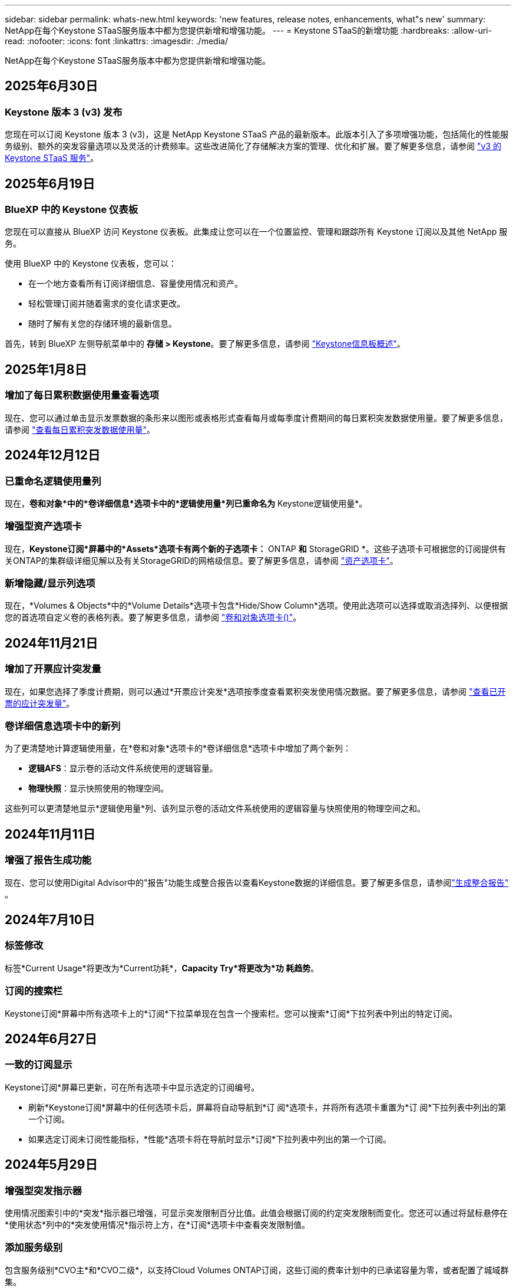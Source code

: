 ---
sidebar: sidebar 
permalink: whats-new.html 
keywords: 'new features, release notes, enhancements, what"s new' 
summary: NetApp在每个Keystone STaaS服务版本中都为您提供新增和增强功能。 
---
= Keystone STaaS的新增功能
:hardbreaks:
:allow-uri-read: 
:nofooter: 
:icons: font
:linkattrs: 
:imagesdir: ./media/


[role="lead"]
NetApp在每个Keystone STaaS服务版本中都为您提供新增和增强功能。



== 2025年6月30日



=== Keystone 版本 3 (v3) 发布

您现在可以订阅 Keystone 版本 3 (v3)，这是 NetApp Keystone STaaS 产品的最新版本。此版本引入了多项增强功能，包括简化的性能服务级别、额外的突发容量选项以及灵活的计费频率。这些改进简化了存储解决方案的管理、优化和扩展。要了解更多信息，请参阅 link:./concepts/metrics.html["v3 的 Keystone STaaS 服务"]。



== 2025年6月19日



=== BlueXP 中的 Keystone 仪表板

您现在可以直接从 BlueXP 访问 Keystone 仪表板。此集成让您可以在一个位置监控、管理和跟踪所有 Keystone 订阅以及其他 NetApp 服务。

使用 BlueXP 中的 Keystone 仪表板，您可以：

* 在一个地方查看所有订阅详细信息、容量使用情况和资产。
* 轻松管理订阅并随着需求的变化请求更改。
* 随时了解有关您的存储环境的最新信息。


首先，转到 BlueXP 左侧导航菜单中的 *存储 > Keystone*。要了解更多信息，请参阅 link:https://docs.netapp.com/us-en/keystone-staas/integrations/dashboard-overview.html["Keystone信息板概述"]。



== 2025年1月8日



=== 增加了每日累积数据使用量查看选项

现在、您可以通过单击显示发票数据的条形来以图形或表格形式查看每月或每季度计费期间的每日累积突发数据使用量。要了解更多信息，请参阅 link:./integrations/consumption-tab.html#view-daily-accrued-burst-data-usage["查看每日累积突发数据使用量"]。



== 2024年12月12日



=== 已重命名逻辑使用量列

现在，*卷和对象*中的*卷详细信息*选项卡中的*逻辑使用量*列已重命名为* Keystone逻辑使用量*。



=== 增强型资产选项卡

现在，*Keystone订阅*屏幕中的*Assets*选项卡有两个新的子选项卡：* ONTAP *和* StorageGRID *。这些子选项卡可根据您的订阅提供有关ONTAP的集群级详细见解以及有关StorageGRID的网格级信息。要了解更多信息，请参阅 link:./integrations/assets-tab.html["资产选项卡"^]。



=== 新增隐藏/显示列选项

现在，*Volumes & Objects*中的*Volume Details*选项卡包含*Hide/Show Column*选项。使用此选项可以选择或取消选择列、以便根据您的首选项自定义卷的表格列表。要了解更多信息，请参阅 link:./integrations/volumes-objects-tab.html["卷和对象选项卡()"^]。



== 2024年11月21日



=== 增加了开票应计突发量

现在，如果您选择了季度计费期，则可以通过*开票应计突发*选项按季度查看累积突发使用情况数据。要了解更多信息，请参阅 link:./integrations/consumption-tab.html#view-accrued-burst["查看已开票的应计突发量"^]。



=== 卷详细信息选项卡中的新列

为了更清楚地计算逻辑使用量，在*卷和对象*选项卡的*卷详细信息*选项卡中增加了两个新列：

* *逻辑AFS*：显示卷的活动文件系统使用的逻辑容量。
* *物理快照*：显示快照使用的物理空间。


这些列可以更清楚地显示*逻辑使用量*列、该列显示卷的活动文件系统使用的逻辑容量与快照使用的物理空间之和。



== 2024年11月11日



=== 增强了报告生成功能

现在、您可以使用Digital Advisor中的"报告"功能生成整合报告以查看Keystone数据的详细信息。要了解更多信息，请参阅link:./integrations/options.html#generate-consolidated-report-from-digital-advisor["生成整合报告"^] 。



== 2024年7月10日



=== 标签修改

标签*Current Usage*将更改为*Current功耗*，*Capacity Try*将更改为*功 耗趋势*。



=== 订阅的搜索栏

Keystone订阅*屏幕中所有选项卡上的*订阅*下拉菜单现在包含一个搜索栏。您可以搜索*订阅*下拉列表中列出的特定订阅。



== 2024年6月27日



=== 一致的订阅显示

Keystone订阅*屏幕已更新，可在所有选项卡中显示选定的订阅编号。

* 刷新*Keystone订阅*屏幕中的任何选项卡后，屏幕将自动导航到*订 阅*选项卡，并将所有选项卡重置为*订 阅*下拉列表中列出的第一个订阅。
* 如果选定订阅未订阅性能指标，*性能*选项卡将在导航时显示*订阅*下拉列表中列出的第一个订阅。




== 2024年5月29日



=== 增强型突发指示器

使用情况图索引中的*突发*指示器已增强，可显示突发限制百分比值。此值会根据订阅的约定突发限制而变化。您还可以通过将鼠标悬停在*使用状态*列中的*突发使用情况*指示符上方，在*订阅*选项卡中查看突发限制值。



=== 添加服务级别

包含服务级别*CVO主*和*CVO二级*，以支持Cloud Volumes ONTAP订阅，这些订阅的费率计划中的已承诺容量为零，或者配置了城域群集。

* 您可以从*Keystone订阅*小工具的旧信息板和*Capacity Try*选项卡查看这些服务级别的容量使用情况图，还可以从*Current Usage*选项卡查看详细的使用情况信息。
* 在*订阅*选项卡中，这些服务级别显示为 `CVO (v2)` 在*使用类型*列中，允许根据这些服务级别标识计费。




=== 用于短期突发的放大功能

现在，“*容量趋势*”选项卡包含一个放大功能，用于在使用情况图表中查看短期突发的详细信息。有关详细信息，请参见 link:./integrations/consumption-tab.html["容量趋势选项卡"^]。



=== 增强了订阅显示功能

订阅的默认显示已增强、可按跟踪ID排序。现在，*订阅*选项卡(包括*订阅*下拉列表和CSV报告)中的订阅将按跟踪ID的字母顺序显示，顺序依次为a、a、b、B等。



=== 增强的累积突发显示

现在，将鼠标悬停在“*容量趋势”选项卡中的容量使用情况条形图上时显示的工具提示将根据已提交容量显示应计突发的类型。它区分临时突发和开票突发、对于承诺容量为零的订阅、显示*临时应计量*和*开票应计量*；对于承诺容量不为零的订阅、显示*临时应计突发*和*开票应计突发*。



== 2024年5月9日



=== CSV报告中的新列

现在，“*容量趋势*”选项卡中的CSV报告包括“*订阅号*”和“*帐户名称*”列，以改进详细信息。



=== 增强型使用类型列

*订阅*选项卡中的*使用类型*列已得到增强，可将逻辑和物理使用显示为包含文件和对象服务级别的订阅的逗号分隔值。



=== 从卷详细信息选项卡访问对象存储详细信息

现在，*卷和对象*选项卡中的*卷详细信息*选项卡可提供对象存储详细信息以及包含文件和对象服务级别的订阅的卷信息。您可以单击*卷详细信息*选项卡中的*对象存储详细信息*按钮来查看详细信息。



== 2024年3月28日



=== 在"Volume Details"(卷详细信息)选项卡中显示对QoS策略合规性的改进

现在，可以通过*卷和对象*选项卡中的*卷详细信息*选项卡更好地了解服务质量(QoS)策略合规性。以前称为*AQOs*的列已重命名为*符合*，表示QoS策略是否符合。此外，还添加了一个新列*QoS策略类型*，用于指定策略是固定策略还是自适应策略。如果这两种情况都不适用、则该列将显示_not available _。有关详细信息，请参见 link:./integrations/volumes-objects-tab.html["卷和对象选项卡()"^]。



=== 卷摘要选项卡中显示新列和简化的订阅

* 现在，“*卷和对象*”选项卡中的“*卷摘要*”选项卡包含一个标题为“*受保护*”的新列。此列提供与您订阅的服务级别关联的受保护卷的计数。如果单击受保护卷的数量，则会转到*卷详细信息*选项卡，在此可以查看经过筛选的受保护卷列表。
* *卷摘要*选项卡已更新，仅显示基础订阅，不包括附加服务。有关详细信息，请参见 link:./integrations/volumes-objects-tab.html["卷和对象选项卡()"^]。




=== 更改为容量趋势选项卡中的应计突发详细信息显示

将鼠标悬停在*容量趋势*选项卡中的容量使用情况条形图上时显示的工具提示将显示当月累积突发的详细信息。我们将不提供前几个月的详细信息。



=== 增强了查看Keystone订阅历史数据的访问权限

现在、如果修改或续订了Keystone订阅、您可以查看历史数据。您可以将订阅的开始日期设置为以前的日期以查看：

* 来自“容量趋势”选项卡的消耗和累计突发使用数据。
* “性能”选项卡中的 ONTAP 卷的性能指标。


数据根据所选的订阅开始日期显示。



== 2024年2月29日



=== 新增了"Assets"(资产)选项卡

Keystone订阅*屏幕现在包括*Assets*选项卡。此新选项卡可根据您的订阅提供集群级别的信息。有关详细信息，请参见 link:./integrations/assets-tab.html["资产选项卡"^]。



=== 改进了卷和对象选项卡

为使ONTAP系统卷更加清晰，在*Volumes*选项卡中添加了两个新的选项卡按钮：*卷摘要*和*卷详细信息*。"*卷摘要*"选项卡提供与您订阅的服务级别关联的卷的总数，包括其AQoS合规状态和容量信息。“*卷详细信息*”选项卡列出了所有卷及其具体信息。有关详细信息，请参见 link:./integrations/volumes-objects-tab.html["卷和对象选项卡()"^]。



=== 增强了Digital Advisor的搜索体验

现在，*Digital Advisor屏幕上的搜索参数包括Keystone订阅号码和为Keystone订阅创建的监视列表。您可以输入订阅编号或监视列表名称的前三个字符。有关详细信息，请参见 link:./integrations/keystone-aiq.html["在 Active IQ Digital Advisor 上查看 Keystone 仪表板"^]。



=== 查看消耗数据的时间戳

您可以在*Keystone订阅*小工具的旧信息板上查看消耗数据的时间戳(UTC)。



== 2024年2月13日



=== 能够查看与主订阅关联的订阅

您的某些主要订阅可以具有链接的二级订阅。在这种情况下，主订阅号将继续显示在*订阅号*列中，而链接的订阅号将在*订阅*选项卡上的新列*链接订阅*中列出。只有当您有链接订阅时，*链接的订阅*列才对您可用，并且您可以看到有关这些订阅的信息消息。



== 2024年1月11日



=== 针对累积突发返回的发票数据

现在，*容量趋势*选项卡中的*应计突发*标签已修改为*已发票应计突发*。选择此选项可查看计费累积突发数据的月度图表。有关详细信息，请参见 link:./integrations/consumption-tab.html#view-accrued-burst["查看已开票的应计突发量"^]。



=== 特定费率计划的应计消费详细信息

如果您的订阅包含已提交容量为_zero_的费率计划、则可以在*容量趋势*选项卡中查看累积消耗详细信息。选择“*开票应计消费*”选项后，您可以查看开票应计消费数据的月度图表。



== 2023年12月15日



=== 可以按监视列表进行搜索

Digital Advisor中对监视列表的支持已扩展到包括Keystone系统。现在、您可以通过使用监视列表进行搜索来查看多个客户的订阅详细信息。有关在Keystone STaaS中使用监视列表的详细信息，请参见 link:./integrations/keystone-aiq.html#search-by-keystone-watchlists["按Keystone监视列表搜索"^]。



=== 转换为UTC时区的日期

Digital Advisor 的 *Keystone Subscriptions* 屏幕选项卡上返回的数据以 UTC 时间（服务器时区）显示。输入查询日期时、系统会自动将其视为UTC时间。有关详细信息，请参见 link:./integrations/keystone-aiq.html["Keystone订阅信息板和报告"^]。
